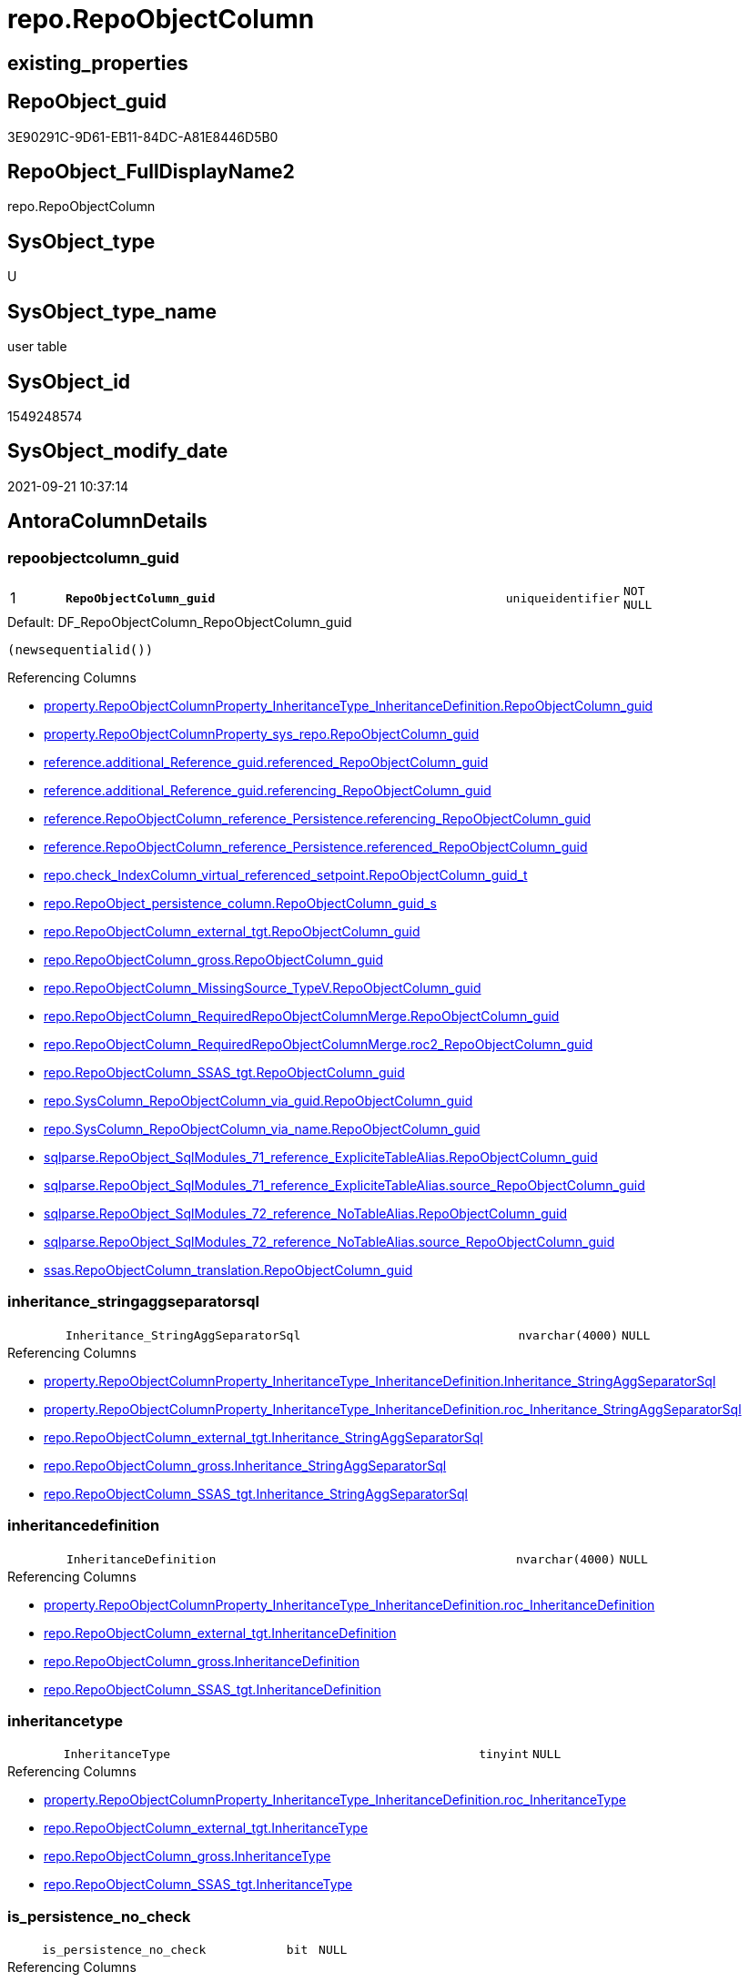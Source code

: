 // tag::HeaderFullDisplayName[]
= repo.RepoObjectColumn
// end::HeaderFullDisplayName[]

== existing_properties

// tag::existing_properties[]
:ExistsProperty--antorareferencedlist:
:ExistsProperty--antorareferencinglist:
:ExistsProperty--is_repo_managed:
:ExistsProperty--is_ssas:
:ExistsProperty--pk_index_guid:
:ExistsProperty--pk_indexpatterncolumndatatype:
:ExistsProperty--pk_indexpatterncolumnname:
:ExistsProperty--referencedobjectlist:
:ExistsProperty--FK:
:ExistsProperty--AntoraIndexList:
:ExistsProperty--Columns:
// end::existing_properties[]

== RepoObject_guid

// tag::RepoObject_guid[]
3E90291C-9D61-EB11-84DC-A81E8446D5B0
// end::RepoObject_guid[]

== RepoObject_FullDisplayName2

// tag::RepoObject_FullDisplayName2[]
repo.RepoObjectColumn
// end::RepoObject_FullDisplayName2[]

== SysObject_type

// tag::SysObject_type[]
U 
// end::SysObject_type[]

== SysObject_type_name

// tag::SysObject_type_name[]
user table
// end::SysObject_type_name[]

== SysObject_id

// tag::SysObject_id[]
1549248574
// end::SysObject_id[]

== SysObject_modify_date

// tag::SysObject_modify_date[]
2021-09-21 10:37:14
// end::SysObject_modify_date[]

== AntoraColumnDetails

// tag::AntoraColumnDetails[]
[#column-repoobjectcolumn_guid]
=== repoobjectcolumn_guid

[cols="d,8m,m,m,m,d"]
|===
|1
|*RepoObjectColumn_guid*
|uniqueidentifier
|NOT NULL
|
|
|===

.Default: DF_RepoObjectColumn_RepoObjectColumn_guid
....
(newsequentialid())
....

.Referencing Columns
--
* xref:property.repoobjectcolumnproperty_inheritancetype_inheritancedefinition.adoc#column-repoobjectcolumn_guid[+property.RepoObjectColumnProperty_InheritanceType_InheritanceDefinition.RepoObjectColumn_guid+]
* xref:property.repoobjectcolumnproperty_sys_repo.adoc#column-repoobjectcolumn_guid[+property.RepoObjectColumnProperty_sys_repo.RepoObjectColumn_guid+]
* xref:reference.additional_reference_guid.adoc#column-referenced_repoobjectcolumn_guid[+reference.additional_Reference_guid.referenced_RepoObjectColumn_guid+]
* xref:reference.additional_reference_guid.adoc#column-referencing_repoobjectcolumn_guid[+reference.additional_Reference_guid.referencing_RepoObjectColumn_guid+]
* xref:reference.repoobjectcolumn_reference_persistence.adoc#column-referencing_repoobjectcolumn_guid[+reference.RepoObjectColumn_reference_Persistence.referencing_RepoObjectColumn_guid+]
* xref:reference.repoobjectcolumn_reference_persistence.adoc#column-referenced_repoobjectcolumn_guid[+reference.RepoObjectColumn_reference_Persistence.referenced_RepoObjectColumn_guid+]
* xref:repo.check_indexcolumn_virtual_referenced_setpoint.adoc#column-repoobjectcolumn_guid_t[+repo.check_IndexColumn_virtual_referenced_setpoint.RepoObjectColumn_guid_t+]
* xref:repo.repoobject_persistence_column.adoc#column-repoobjectcolumn_guid_s[+repo.RepoObject_persistence_column.RepoObjectColumn_guid_s+]
* xref:repo.repoobjectcolumn_external_tgt.adoc#column-repoobjectcolumn_guid[+repo.RepoObjectColumn_external_tgt.RepoObjectColumn_guid+]
* xref:repo.repoobjectcolumn_gross.adoc#column-repoobjectcolumn_guid[+repo.RepoObjectColumn_gross.RepoObjectColumn_guid+]
* xref:repo.repoobjectcolumn_missingsource_typev.adoc#column-repoobjectcolumn_guid[+repo.RepoObjectColumn_MissingSource_TypeV.RepoObjectColumn_guid+]
* xref:repo.repoobjectcolumn_requiredrepoobjectcolumnmerge.adoc#column-repoobjectcolumn_guid[+repo.RepoObjectColumn_RequiredRepoObjectColumnMerge.RepoObjectColumn_guid+]
* xref:repo.repoobjectcolumn_requiredrepoobjectcolumnmerge.adoc#column-roc2_repoobjectcolumn_guid[+repo.RepoObjectColumn_RequiredRepoObjectColumnMerge.roc2_RepoObjectColumn_guid+]
* xref:repo.repoobjectcolumn_ssas_tgt.adoc#column-repoobjectcolumn_guid[+repo.RepoObjectColumn_SSAS_tgt.RepoObjectColumn_guid+]
* xref:repo.syscolumn_repoobjectcolumn_via_guid.adoc#column-repoobjectcolumn_guid[+repo.SysColumn_RepoObjectColumn_via_guid.RepoObjectColumn_guid+]
* xref:repo.syscolumn_repoobjectcolumn_via_name.adoc#column-repoobjectcolumn_guid[+repo.SysColumn_RepoObjectColumn_via_name.RepoObjectColumn_guid+]
* xref:sqlparse.repoobject_sqlmodules_71_reference_explicitetablealias.adoc#column-repoobjectcolumn_guid[+sqlparse.RepoObject_SqlModules_71_reference_ExpliciteTableAlias.RepoObjectColumn_guid+]
* xref:sqlparse.repoobject_sqlmodules_71_reference_explicitetablealias.adoc#column-source_repoobjectcolumn_guid[+sqlparse.RepoObject_SqlModules_71_reference_ExpliciteTableAlias.source_RepoObjectColumn_guid+]
* xref:sqlparse.repoobject_sqlmodules_72_reference_notablealias.adoc#column-repoobjectcolumn_guid[+sqlparse.RepoObject_SqlModules_72_reference_NoTableAlias.RepoObjectColumn_guid+]
* xref:sqlparse.repoobject_sqlmodules_72_reference_notablealias.adoc#column-source_repoobjectcolumn_guid[+sqlparse.RepoObject_SqlModules_72_reference_NoTableAlias.source_RepoObjectColumn_guid+]
* xref:ssas.repoobjectcolumn_translation.adoc#column-repoobjectcolumn_guid[+ssas.RepoObjectColumn_translation.RepoObjectColumn_guid+]
--


[#column-inheritance_stringaggseparatorsql]
=== inheritance_stringaggseparatorsql

[cols="d,8m,m,m,m,d"]
|===
|
|Inheritance_StringAggSeparatorSql
|nvarchar(4000)
|NULL
|
|
|===

.Referencing Columns
--
* xref:property.repoobjectcolumnproperty_inheritancetype_inheritancedefinition.adoc#column-inheritance_stringaggseparatorsql[+property.RepoObjectColumnProperty_InheritanceType_InheritanceDefinition.Inheritance_StringAggSeparatorSql+]
* xref:property.repoobjectcolumnproperty_inheritancetype_inheritancedefinition.adoc#column-roc_inheritance_stringaggseparatorsql[+property.RepoObjectColumnProperty_InheritanceType_InheritanceDefinition.roc_Inheritance_StringAggSeparatorSql+]
* xref:repo.repoobjectcolumn_external_tgt.adoc#column-inheritance_stringaggseparatorsql[+repo.RepoObjectColumn_external_tgt.Inheritance_StringAggSeparatorSql+]
* xref:repo.repoobjectcolumn_gross.adoc#column-inheritance_stringaggseparatorsql[+repo.RepoObjectColumn_gross.Inheritance_StringAggSeparatorSql+]
* xref:repo.repoobjectcolumn_ssas_tgt.adoc#column-inheritance_stringaggseparatorsql[+repo.RepoObjectColumn_SSAS_tgt.Inheritance_StringAggSeparatorSql+]
--


[#column-inheritancedefinition]
=== inheritancedefinition

[cols="d,8m,m,m,m,d"]
|===
|
|InheritanceDefinition
|nvarchar(4000)
|NULL
|
|
|===

.Referencing Columns
--
* xref:property.repoobjectcolumnproperty_inheritancetype_inheritancedefinition.adoc#column-roc_inheritancedefinition[+property.RepoObjectColumnProperty_InheritanceType_InheritanceDefinition.roc_InheritanceDefinition+]
* xref:repo.repoobjectcolumn_external_tgt.adoc#column-inheritancedefinition[+repo.RepoObjectColumn_external_tgt.InheritanceDefinition+]
* xref:repo.repoobjectcolumn_gross.adoc#column-inheritancedefinition[+repo.RepoObjectColumn_gross.InheritanceDefinition+]
* xref:repo.repoobjectcolumn_ssas_tgt.adoc#column-inheritancedefinition[+repo.RepoObjectColumn_SSAS_tgt.InheritanceDefinition+]
--


[#column-inheritancetype]
=== inheritancetype

[cols="d,8m,m,m,m,d"]
|===
|
|InheritanceType
|tinyint
|NULL
|
|
|===

.Referencing Columns
--
* xref:property.repoobjectcolumnproperty_inheritancetype_inheritancedefinition.adoc#column-roc_inheritancetype[+property.RepoObjectColumnProperty_InheritanceType_InheritanceDefinition.roc_InheritanceType+]
* xref:repo.repoobjectcolumn_external_tgt.adoc#column-inheritancetype[+repo.RepoObjectColumn_external_tgt.InheritanceType+]
* xref:repo.repoobjectcolumn_gross.adoc#column-inheritancetype[+repo.RepoObjectColumn_gross.InheritanceType+]
* xref:repo.repoobjectcolumn_ssas_tgt.adoc#column-inheritancetype[+repo.RepoObjectColumn_SSAS_tgt.InheritanceType+]
--


[#column-is_persistence_no_check]
=== is_persistence_no_check

[cols="d,8m,m,m,m,d"]
|===
|
|is_persistence_no_check
|bit
|NULL
|
|
|===

.Referencing Columns
--
* xref:repo.repoobjectcolumn_external_tgt.adoc#column-is_persistence_no_check[+repo.RepoObjectColumn_external_tgt.is_persistence_no_check+]
* xref:repo.repoobjectcolumn_gross.adoc#column-is_persistence_no_check[+repo.RepoObjectColumn_gross.is_persistence_no_check+]
* xref:repo.repoobjectcolumn_ssas_tgt.adoc#column-is_persistence_no_check[+repo.RepoObjectColumn_SSAS_tgt.is_persistence_no_check+]
--


[#column-is_persistence_no_include]
=== is_persistence_no_include

[cols="d,8m,m,m,m,d"]
|===
|
|is_persistence_no_include
|bit
|NULL
|
|
|===

.Referencing Columns
--
* xref:repo.repoobjectcolumn_external_tgt.adoc#column-is_persistence_no_include[+repo.RepoObjectColumn_external_tgt.is_persistence_no_include+]
* xref:repo.repoobjectcolumn_gross.adoc#column-is_persistence_no_include[+repo.RepoObjectColumn_gross.is_persistence_no_include+]
* xref:repo.repoobjectcolumn_ssas_tgt.adoc#column-is_persistence_no_include[+repo.RepoObjectColumn_SSAS_tgt.is_persistence_no_include+]
--


[#column-is_persistence_no_update]
=== is_persistence_no_update

[cols="d,8m,m,m,m,d"]
|===
|
|is_persistence_no_update
|bit
|NULL
|
|
|===

.Referencing Columns
--
* xref:repo.repoobjectcolumn_external_tgt.adoc#column-is_persistence_no_update[+repo.RepoObjectColumn_external_tgt.is_persistence_no_update+]
* xref:repo.repoobjectcolumn_gross.adoc#column-is_persistence_no_update[+repo.RepoObjectColumn_gross.is_persistence_no_update+]
* xref:repo.repoobjectcolumn_ssas_tgt.adoc#column-is_persistence_no_update[+repo.RepoObjectColumn_SSAS_tgt.is_persistence_no_update+]
--


[#column-is_query_plan_expression]
=== is_query_plan_expression

[cols="d,8m,m,m,m,d"]
|===
|
|is_query_plan_expression
|bit
|NULL
|
|
|===

.Referencing Columns
--
* xref:repo.repoobjectcolumn_external_tgt.adoc#column-is_query_plan_expression[+repo.RepoObjectColumn_external_tgt.is_query_plan_expression+]
* xref:repo.repoobjectcolumn_gross.adoc#column-is_query_plan_expression[+repo.RepoObjectColumn_gross.is_query_plan_expression+]
* xref:repo.repoobjectcolumn_missingsource_typev.adoc#column-is_query_plan_expression[+repo.RepoObjectColumn_MissingSource_TypeV.is_query_plan_expression+]
* xref:repo.repoobjectcolumn_ssas_tgt.adoc#column-is_query_plan_expression[+repo.RepoObjectColumn_SSAS_tgt.is_query_plan_expression+]
* xref:repo.syscolumn_repoobjectcolumn_via_guid.adoc#column-is_query_plan_expression[+repo.SysColumn_RepoObjectColumn_via_guid.is_query_plan_expression+]
* xref:repo.syscolumn_repoobjectcolumn_via_name.adoc#column-is_query_plan_expression[+repo.SysColumn_RepoObjectColumn_via_name.is_query_plan_expression+]
--


[#column-is_required_columnmerge]
=== is_required_columnmerge

[cols="d,8m,m,m,m,d"]
|===
|
|is_required_ColumnMerge
|bit
|NULL
|
|
|===

.Referencing Columns
--
* xref:repo.repoobjectcolumn_external_tgt.adoc#column-is_required_columnmerge[+repo.RepoObjectColumn_external_tgt.is_required_ColumnMerge+]
* xref:repo.repoobjectcolumn_gross.adoc#column-is_required_columnmerge[+repo.RepoObjectColumn_gross.is_required_ColumnMerge+]
* xref:repo.repoobjectcolumn_ssas_tgt.adoc#column-is_required_columnmerge[+repo.RepoObjectColumn_SSAS_tgt.is_required_ColumnMerge+]
--


[#column-is_sysobjectcolumn_missing]
=== is_sysobjectcolumn_missing

[cols="d,8m,m,m,m,d"]
|===
|
|is_SysObjectColumn_missing
|bit
|NULL
|
|
|===

.Referencing Columns
--
* xref:repo.repoobjectcolumn_external_tgt.adoc#column-is_sysobjectcolumn_missing[+repo.RepoObjectColumn_external_tgt.is_SysObjectColumn_missing+]
* xref:repo.repoobjectcolumn_gross.adoc#column-is_sysobjectcolumn_missing[+repo.RepoObjectColumn_gross.is_SysObjectColumn_missing+]
* xref:repo.repoobjectcolumn_missingsource_typev.adoc#column-is_sysobjectcolumn_missing[+repo.RepoObjectColumn_MissingSource_TypeV.is_SysObjectColumn_missing+]
* xref:repo.repoobjectcolumn_ssas_tgt.adoc#column-is_sysobjectcolumn_missing[+repo.RepoObjectColumn_SSAS_tgt.is_SysObjectColumn_missing+]
* xref:repo.syscolumn_repoobjectcolumn_via_guid.adoc#column-is_sysobjectcolumn_missing[+repo.SysColumn_RepoObjectColumn_via_guid.is_SysObjectColumn_missing+]
* xref:repo.syscolumn_repoobjectcolumn_via_name.adoc#column-is_sysobjectcolumn_missing[+repo.SysColumn_RepoObjectColumn_via_name.is_SysObjectColumn_missing+]
--


[#column-persistence_source_repoobjectcolumn_guid]
=== persistence_source_repoobjectcolumn_guid

[cols="d,8m,m,m,m,d"]
|===
|
|persistence_source_RepoObjectColumn_guid
|uniqueidentifier
|NULL
|
|
|===

.Referencing Columns
--
* xref:repo.repoobjectcolumn_external_tgt.adoc#column-persistence_source_repoobjectcolumn_guid[+repo.RepoObjectColumn_external_tgt.persistence_source_RepoObjectColumn_guid+]
* xref:repo.repoobjectcolumn_gross.adoc#column-persistence_source_repoobjectcolumn_guid[+repo.RepoObjectColumn_gross.persistence_source_RepoObjectColumn_guid+]
* xref:repo.repoobjectcolumn_missingsource_typev.adoc#column-persistence_source_repoobjectcolumn_guid[+repo.RepoObjectColumn_MissingSource_TypeV.persistence_source_RepoObjectColumn_guid+]
* xref:repo.repoobjectcolumn_requiredrepoobjectcolumnmerge.adoc#column-persistence_source_repoobjectcolumn_guid[+repo.RepoObjectColumn_RequiredRepoObjectColumnMerge.persistence_source_RepoObjectColumn_guid+]
* xref:repo.repoobjectcolumn_requiredrepoobjectcolumnmerge.adoc#column-roc2_persistence_source_repoobjectcolumn_guid[+repo.RepoObjectColumn_RequiredRepoObjectColumnMerge.roc2_persistence_source_RepoObjectColumn_guid+]
* xref:repo.repoobjectcolumn_ssas_tgt.adoc#column-persistence_source_repoobjectcolumn_guid[+repo.RepoObjectColumn_SSAS_tgt.persistence_source_RepoObjectColumn_guid+]
* xref:repo.syscolumn_repoobjectcolumn_via_guid.adoc#column-persistence_source_repoobjectcolumn_guid[+repo.SysColumn_RepoObjectColumn_via_guid.persistence_source_RepoObjectColumn_guid+]
* xref:repo.syscolumn_repoobjectcolumn_via_name.adoc#column-persistence_source_repoobjectcolumn_guid[+repo.SysColumn_RepoObjectColumn_via_name.persistence_source_RepoObjectColumn_guid+]
--


[#column-referencing_count]
=== referencing_count

[cols="d,8m,m,m,m,d"]
|===
|
|Referencing_Count
|int
|NULL
|
|
|===

.Referencing Columns
--
* xref:repo.repoobjectcolumn_external_tgt.adoc#column-referencing_count[+repo.RepoObjectColumn_external_tgt.Referencing_Count+]
* xref:repo.repoobjectcolumn_gross.adoc#column-referencing_count[+repo.RepoObjectColumn_gross.Referencing_Count+]
* xref:repo.repoobjectcolumn_missingsource_typev.adoc#column-referencing_count[+repo.RepoObjectColumn_MissingSource_TypeV.Referencing_Count+]
* xref:repo.repoobjectcolumn_ssas_tgt.adoc#column-referencing_count[+repo.RepoObjectColumn_SSAS_tgt.Referencing_Count+]
* xref:repo.syscolumn_repoobjectcolumn_via_guid.adoc#column-referencing_count[+repo.SysColumn_RepoObjectColumn_via_guid.Referencing_Count+]
* xref:repo.syscolumn_repoobjectcolumn_via_name.adoc#column-referencing_count[+repo.SysColumn_RepoObjectColumn_via_name.Referencing_Count+]
--


[#column-repo_default_definition]
=== repo_default_definition

[cols="d,8m,m,m,m,d"]
|===
|
|Repo_default_definition
|nvarchar(max)
|NULL
|
|
|===

.Referencing Columns
--
* xref:repo.repoobjectcolumn_external_tgt.adoc#column-repo_default_definition[+repo.RepoObjectColumn_external_tgt.Repo_default_definition+]
* xref:repo.repoobjectcolumn_gross.adoc#column-repo_default_definition[+repo.RepoObjectColumn_gross.Repo_default_definition+]
* xref:repo.repoobjectcolumn_missingsource_typev.adoc#column-repo_default_definition[+repo.RepoObjectColumn_MissingSource_TypeV.Repo_default_definition+]
* xref:repo.repoobjectcolumn_ssas_tgt.adoc#column-repo_default_definition[+repo.RepoObjectColumn_SSAS_tgt.Repo_default_definition+]
* xref:repo.syscolumn_repoobjectcolumn_via_guid.adoc#column-repo_default_definition[+repo.SysColumn_RepoObjectColumn_via_guid.Repo_default_definition+]
* xref:repo.syscolumn_repoobjectcolumn_via_name.adoc#column-repo_default_definition[+repo.SysColumn_RepoObjectColumn_via_name.Repo_default_definition+]
--


[#column-repo_default_is_system_named]
=== repo_default_is_system_named

[cols="d,8m,m,m,m,d"]
|===
|
|Repo_default_is_system_named
|bit
|NULL
|
|
|===

.Referencing Columns
--
* xref:repo.repoobjectcolumn_external_tgt.adoc#column-repo_default_is_system_named[+repo.RepoObjectColumn_external_tgt.Repo_default_is_system_named+]
* xref:repo.repoobjectcolumn_gross.adoc#column-repo_default_is_system_named[+repo.RepoObjectColumn_gross.Repo_default_is_system_named+]
* xref:repo.repoobjectcolumn_missingsource_typev.adoc#column-repo_default_is_system_named[+repo.RepoObjectColumn_MissingSource_TypeV.Repo_default_is_system_named+]
* xref:repo.repoobjectcolumn_ssas_tgt.adoc#column-repo_default_is_system_named[+repo.RepoObjectColumn_SSAS_tgt.Repo_default_is_system_named+]
* xref:repo.syscolumn_repoobjectcolumn_via_guid.adoc#column-repo_default_is_system_named[+repo.SysColumn_RepoObjectColumn_via_guid.Repo_default_is_system_named+]
* xref:repo.syscolumn_repoobjectcolumn_via_name.adoc#column-repo_default_is_system_named[+repo.SysColumn_RepoObjectColumn_via_name.Repo_default_is_system_named+]
--


[#column-repo_default_name]
=== repo_default_name

[cols="d,8m,m,m,m,d"]
|===
|
|Repo_default_name
|nvarchar(128)
|NULL
|
|
|===

.Referencing Columns
--
* xref:repo.repoobjectcolumn_external_tgt.adoc#column-repo_default_name[+repo.RepoObjectColumn_external_tgt.Repo_default_name+]
* xref:repo.repoobjectcolumn_gross.adoc#column-repo_default_name[+repo.RepoObjectColumn_gross.Repo_default_name+]
* xref:repo.repoobjectcolumn_missingsource_typev.adoc#column-repo_default_name[+repo.RepoObjectColumn_MissingSource_TypeV.Repo_default_name+]
* xref:repo.repoobjectcolumn_ssas_tgt.adoc#column-repo_default_name[+repo.RepoObjectColumn_SSAS_tgt.Repo_default_name+]
* xref:repo.syscolumn_repoobjectcolumn_via_guid.adoc#column-repo_default_name[+repo.SysColumn_RepoObjectColumn_via_guid.Repo_default_name+]
* xref:repo.syscolumn_repoobjectcolumn_via_name.adoc#column-repo_default_name[+repo.SysColumn_RepoObjectColumn_via_name.Repo_default_name+]
--


[#column-repo_definition]
=== repo_definition

[cols="d,8m,m,m,m,d"]
|===
|
|Repo_definition
|nvarchar(max)
|NULL
|
|
|===

.Referencing Columns
--
* xref:repo.repoobjectcolumn_external_tgt.adoc#column-repo_definition[+repo.RepoObjectColumn_external_tgt.Repo_definition+]
* xref:repo.repoobjectcolumn_gross.adoc#column-repo_definition[+repo.RepoObjectColumn_gross.Repo_definition+]
* xref:repo.repoobjectcolumn_missingsource_typev.adoc#column-repo_definition[+repo.RepoObjectColumn_MissingSource_TypeV.Repo_definition+]
* xref:repo.repoobjectcolumn_ssas_tgt.adoc#column-repo_definition[+repo.RepoObjectColumn_SSAS_tgt.Repo_definition+]
* xref:repo.syscolumn_repoobjectcolumn_via_guid.adoc#column-repo_definition[+repo.SysColumn_RepoObjectColumn_via_guid.Repo_definition+]
* xref:repo.syscolumn_repoobjectcolumn_via_name.adoc#column-repo_definition[+repo.SysColumn_RepoObjectColumn_via_name.Repo_definition+]
--


[#column-repo_generated_always_type]
=== repo_generated_always_type

[cols="d,8m,m,m,m,d"]
|===
|
|Repo_generated_always_type
|tinyint
|NOT NULL
|
|
|===

.Default: DF_RepoObjectColumn_Repo_generated_always_type
....
((0))
....

.Referencing Columns
--
* xref:repo.repoobjectcolumn_external_tgt.adoc#column-repo_generated_always_type[+repo.RepoObjectColumn_external_tgt.Repo_generated_always_type+]
* xref:repo.repoobjectcolumn_gross.adoc#column-repo_generated_always_type[+repo.RepoObjectColumn_gross.Repo_generated_always_type+]
* xref:repo.repoobjectcolumn_missingsource_typev.adoc#column-repo_generated_always_type[+repo.RepoObjectColumn_MissingSource_TypeV.Repo_generated_always_type+]
* xref:repo.repoobjectcolumn_ssas_tgt.adoc#column-repo_generated_always_type[+repo.RepoObjectColumn_SSAS_tgt.Repo_generated_always_type+]
* xref:repo.syscolumn_repoobjectcolumn_via_guid.adoc#column-repo_generated_always_type[+repo.SysColumn_RepoObjectColumn_via_guid.Repo_generated_always_type+]
* xref:repo.syscolumn_repoobjectcolumn_via_name.adoc#column-repo_generated_always_type[+repo.SysColumn_RepoObjectColumn_via_name.Repo_generated_always_type+]
--


[#column-repo_graph_type]
=== repo_graph_type

[cols="d,8m,m,m,m,d"]
|===
|
|Repo_graph_type
|int
|NULL
|
|
|===

.Referencing Columns
--
* xref:repo.repoobjectcolumn_external_tgt.adoc#column-repo_graph_type[+repo.RepoObjectColumn_external_tgt.Repo_graph_type+]
* xref:repo.repoobjectcolumn_gross.adoc#column-repo_graph_type[+repo.RepoObjectColumn_gross.Repo_graph_type+]
* xref:repo.repoobjectcolumn_missingsource_typev.adoc#column-repo_graph_type[+repo.RepoObjectColumn_MissingSource_TypeV.Repo_graph_type+]
* xref:repo.repoobjectcolumn_ssas_tgt.adoc#column-repo_graph_type[+repo.RepoObjectColumn_SSAS_tgt.Repo_graph_type+]
* xref:repo.syscolumn_repoobjectcolumn_via_guid.adoc#column-repo_graph_type[+repo.SysColumn_RepoObjectColumn_via_guid.Repo_graph_type+]
* xref:repo.syscolumn_repoobjectcolumn_via_name.adoc#column-repo_graph_type[+repo.SysColumn_RepoObjectColumn_via_name.Repo_graph_type+]
--


[#column-repo_increment_value]
=== repo_increment_value

[cols="d,8m,m,m,m,d"]
|===
|
|Repo_increment_value
|sql_variant
|NULL
|
|
|===

.Referencing Columns
--
* xref:repo.repoobjectcolumn_external_tgt.adoc#column-repo_increment_value[+repo.RepoObjectColumn_external_tgt.Repo_increment_value+]
* xref:repo.repoobjectcolumn_gross.adoc#column-repo_increment_value[+repo.RepoObjectColumn_gross.Repo_increment_value+]
* xref:repo.repoobjectcolumn_missingsource_typev.adoc#column-repo_increment_value[+repo.RepoObjectColumn_MissingSource_TypeV.Repo_increment_value+]
* xref:repo.repoobjectcolumn_ssas_tgt.adoc#column-repo_increment_value[+repo.RepoObjectColumn_SSAS_tgt.Repo_increment_value+]
* xref:repo.syscolumn_repoobjectcolumn_via_guid.adoc#column-repo_increment_value[+repo.SysColumn_RepoObjectColumn_via_guid.Repo_increment_value+]
* xref:repo.syscolumn_repoobjectcolumn_via_name.adoc#column-repo_increment_value[+repo.SysColumn_RepoObjectColumn_via_name.Repo_increment_value+]
--


[#column-repo_is_computed]
=== repo_is_computed

[cols="d,8m,m,m,m,d"]
|===
|
|Repo_is_computed
|bit
|NOT NULL
|
|
|===

.Default: DF_RepoObjectColumn_Repo_is_computed
....
((0))
....

.Referencing Columns
--
* xref:repo.repoobjectcolumn_external_tgt.adoc#column-repo_is_computed[+repo.RepoObjectColumn_external_tgt.Repo_is_computed+]
* xref:repo.repoobjectcolumn_gross.adoc#column-repo_is_computed[+repo.RepoObjectColumn_gross.Repo_is_computed+]
* xref:repo.repoobjectcolumn_missingsource_typev.adoc#column-repo_is_computed[+repo.RepoObjectColumn_MissingSource_TypeV.Repo_is_computed+]
* xref:repo.repoobjectcolumn_ssas_tgt.adoc#column-repo_is_computed[+repo.RepoObjectColumn_SSAS_tgt.Repo_is_computed+]
* xref:repo.syscolumn_repoobjectcolumn_via_guid.adoc#column-repo_is_computed[+repo.SysColumn_RepoObjectColumn_via_guid.Repo_is_computed+]
* xref:repo.syscolumn_repoobjectcolumn_via_name.adoc#column-repo_is_computed[+repo.SysColumn_RepoObjectColumn_via_name.Repo_is_computed+]
--


[#column-repo_is_identity]
=== repo_is_identity

[cols="d,8m,m,m,m,d"]
|===
|
|Repo_is_identity
|bit
|NOT NULL
|
|
|===

.Default: DF_RepoObjectColumn_Repo_is_identity
....
((0))
....

.Referencing Columns
--
* xref:repo.repoobjectcolumn_external_tgt.adoc#column-repo_is_identity[+repo.RepoObjectColumn_external_tgt.Repo_is_identity+]
* xref:repo.repoobjectcolumn_gross.adoc#column-repo_is_identity[+repo.RepoObjectColumn_gross.Repo_is_identity+]
* xref:repo.repoobjectcolumn_missingsource_typev.adoc#column-repo_is_identity[+repo.RepoObjectColumn_MissingSource_TypeV.Repo_is_identity+]
* xref:repo.repoobjectcolumn_ssas_tgt.adoc#column-repo_is_identity[+repo.RepoObjectColumn_SSAS_tgt.Repo_is_identity+]
* xref:repo.syscolumn_repoobjectcolumn_via_guid.adoc#column-repo_is_identity[+repo.SysColumn_RepoObjectColumn_via_guid.Repo_is_identity+]
* xref:repo.syscolumn_repoobjectcolumn_via_name.adoc#column-repo_is_identity[+repo.SysColumn_RepoObjectColumn_via_name.Repo_is_identity+]
--


[#column-repo_is_nullable]
=== repo_is_nullable

[cols="d,8m,m,m,m,d"]
|===
|
|Repo_is_nullable
|bit
|NULL
|
|
|===

.Referencing Columns
--
* xref:repo.repoobjectcolumn_external_tgt.adoc#column-repo_is_nullable[+repo.RepoObjectColumn_external_tgt.Repo_is_nullable+]
* xref:repo.repoobjectcolumn_gross.adoc#column-repo_is_nullable[+repo.RepoObjectColumn_gross.Repo_is_nullable+]
* xref:repo.repoobjectcolumn_missingsource_typev.adoc#column-repo_is_nullable[+repo.RepoObjectColumn_MissingSource_TypeV.Repo_is_nullable+]
* xref:repo.repoobjectcolumn_ssas_tgt.adoc#column-repo_is_nullable[+repo.RepoObjectColumn_SSAS_tgt.Repo_is_nullable+]
* xref:repo.syscolumn_repoobjectcolumn_via_guid.adoc#column-repo_is_nullable[+repo.SysColumn_RepoObjectColumn_via_guid.Repo_is_nullable+]
* xref:repo.syscolumn_repoobjectcolumn_via_name.adoc#column-repo_is_nullable[+repo.SysColumn_RepoObjectColumn_via_name.Repo_is_nullable+]
--


[#column-repo_is_persisted]
=== repo_is_persisted

[cols="d,8m,m,m,m,d"]
|===
|
|Repo_is_persisted
|bit
|NULL
|
|
|===

.Referencing Columns
--
* xref:repo.repoobjectcolumn_external_tgt.adoc#column-repo_is_persisted[+repo.RepoObjectColumn_external_tgt.Repo_is_persisted+]
* xref:repo.repoobjectcolumn_gross.adoc#column-repo_is_persisted[+repo.RepoObjectColumn_gross.Repo_is_persisted+]
* xref:repo.repoobjectcolumn_missingsource_typev.adoc#column-repo_is_persisted[+repo.RepoObjectColumn_MissingSource_TypeV.Repo_is_persisted+]
* xref:repo.repoobjectcolumn_ssas_tgt.adoc#column-repo_is_persisted[+repo.RepoObjectColumn_SSAS_tgt.Repo_is_persisted+]
* xref:repo.syscolumn_repoobjectcolumn_via_guid.adoc#column-repo_is_persisted[+repo.SysColumn_RepoObjectColumn_via_guid.Repo_is_persisted+]
* xref:repo.syscolumn_repoobjectcolumn_via_name.adoc#column-repo_is_persisted[+repo.SysColumn_RepoObjectColumn_via_name.Repo_is_persisted+]
--


[#column-repo_seed_value]
=== repo_seed_value

[cols="d,8m,m,m,m,d"]
|===
|
|Repo_seed_value
|sql_variant
|NULL
|
|
|===

.Referencing Columns
--
* xref:repo.repoobjectcolumn_external_tgt.adoc#column-repo_seed_value[+repo.RepoObjectColumn_external_tgt.Repo_seed_value+]
* xref:repo.repoobjectcolumn_gross.adoc#column-repo_seed_value[+repo.RepoObjectColumn_gross.Repo_seed_value+]
* xref:repo.repoobjectcolumn_missingsource_typev.adoc#column-repo_seed_value[+repo.RepoObjectColumn_MissingSource_TypeV.Repo_seed_value+]
* xref:repo.repoobjectcolumn_ssas_tgt.adoc#column-repo_seed_value[+repo.RepoObjectColumn_SSAS_tgt.Repo_seed_value+]
* xref:repo.syscolumn_repoobjectcolumn_via_guid.adoc#column-repo_seed_value[+repo.SysColumn_RepoObjectColumn_via_guid.Repo_seed_value+]
* xref:repo.syscolumn_repoobjectcolumn_via_name.adoc#column-repo_seed_value[+repo.SysColumn_RepoObjectColumn_via_name.Repo_seed_value+]
--


[#column-repo_user_type_fullname]
=== repo_user_type_fullname

[cols="d,8m,m,m,m,d"]
|===
|
|Repo_user_type_fullname
|nvarchar(128)
|NULL
|
|
|===

.Referencing Columns
--
* xref:property.extendedproperty_repo2sys_level2_repoobjectcolumn.adoc#column-repo_user_type_fullname[+property.ExtendedProperty_Repo2Sys_level2_RepoObjectColumn.Repo_user_type_fullname+]
* xref:repo.indexcolumn_ssas_gross.adoc#column-column_user_type_fullname[+repo.IndexColumn_ssas_gross.column_user_type_fullname+]
* xref:repo.indexcolumn_virtual_gross.adoc#column-column_user_type_fullname[+repo.IndexColumn_virtual_gross.column_user_type_fullname+]
* xref:repo.repoobjectcolumn_external_tgt.adoc#column-repo_user_type_fullname[+repo.RepoObjectColumn_external_tgt.Repo_user_type_fullname+]
* xref:repo.repoobjectcolumn_gross.adoc#column-repo_user_type_fullname[+repo.RepoObjectColumn_gross.Repo_user_type_fullname+]
* xref:repo.repoobjectcolumn_missingsource_typev.adoc#column-repo_user_type_fullname[+repo.RepoObjectColumn_MissingSource_TypeV.Repo_user_type_fullname+]
* xref:repo.repoobjectcolumn_ssas_tgt.adoc#column-repo_user_type_fullname[+repo.RepoObjectColumn_SSAS_tgt.Repo_user_type_fullname+]
* xref:repo.syscolumn_repoobjectcolumn_via_guid.adoc#column-repo_user_type_fullname[+repo.SysColumn_RepoObjectColumn_via_guid.Repo_user_type_fullname+]
* xref:repo.syscolumn_repoobjectcolumn_via_name.adoc#column-repo_user_type_fullname[+repo.SysColumn_RepoObjectColumn_via_name.Repo_user_type_fullname+]
--


[#column-repo_user_type_name]
=== repo_user_type_name

[cols="d,8m,m,m,m,d"]
|===
|
|Repo_user_type_name
|nvarchar(128)
|NULL
|
|
|===

.Referencing Columns
--
* xref:repo.repoobjectcolumn_external_tgt.adoc#column-repo_user_type_name[+repo.RepoObjectColumn_external_tgt.Repo_user_type_name+]
* xref:repo.repoobjectcolumn_gross.adoc#column-repo_user_type_name[+repo.RepoObjectColumn_gross.Repo_user_type_name+]
* xref:repo.repoobjectcolumn_missingsource_typev.adoc#column-repo_user_type_name[+repo.RepoObjectColumn_MissingSource_TypeV.Repo_user_type_name+]
* xref:repo.repoobjectcolumn_ssas_tgt.adoc#column-repo_user_type_name[+repo.RepoObjectColumn_SSAS_tgt.Repo_user_type_name+]
* xref:repo.syscolumn_repoobjectcolumn_via_guid.adoc#column-repo_user_type_name[+repo.SysColumn_RepoObjectColumn_via_guid.Repo_user_type_name+]
* xref:repo.syscolumn_repoobjectcolumn_via_name.adoc#column-repo_user_type_name[+repo.SysColumn_RepoObjectColumn_via_name.Repo_user_type_name+]
--


[#column-repo_uses_database_collation]
=== repo_uses_database_collation

[cols="d,8m,m,m,m,d"]
|===
|
|Repo_uses_database_collation
|bit
|NULL
|
|
|===

.Referencing Columns
--
* xref:repo.repoobjectcolumn_external_tgt.adoc#column-repo_uses_database_collation[+repo.RepoObjectColumn_external_tgt.Repo_uses_database_collation+]
* xref:repo.repoobjectcolumn_gross.adoc#column-repo_uses_database_collation[+repo.RepoObjectColumn_gross.Repo_uses_database_collation+]
* xref:repo.repoobjectcolumn_missingsource_typev.adoc#column-repo_uses_database_collation[+repo.RepoObjectColumn_MissingSource_TypeV.Repo_uses_database_collation+]
* xref:repo.repoobjectcolumn_ssas_tgt.adoc#column-repo_uses_database_collation[+repo.RepoObjectColumn_SSAS_tgt.Repo_uses_database_collation+]
* xref:repo.syscolumn_repoobjectcolumn_via_guid.adoc#column-repo_uses_database_collation[+repo.SysColumn_RepoObjectColumn_via_guid.Repo_uses_database_collation+]
* xref:repo.syscolumn_repoobjectcolumn_via_name.adoc#column-repo_uses_database_collation[+repo.SysColumn_RepoObjectColumn_via_name.Repo_uses_database_collation+]
--


[#column-repoobject_guid]
=== repoobject_guid

[cols="d,8m,m,m,m,d"]
|===
|
|RepoObject_guid
|uniqueidentifier
|NOT NULL
|
|
|===

.Referencing Columns
--
* xref:repo.check_indexcolumn_virtual_referenced_setpoint.adoc#column-repoobject_guid_s[+repo.check_IndexColumn_virtual_referenced_setpoint.RepoObject_guid_s+]
* xref:repo.check_indexcolumn_virtual_referenced_setpoint.adoc#column-repoobject_guid_t[+repo.check_IndexColumn_virtual_referenced_setpoint.RepoObject_guid_t+]
* xref:repo.repoobjectcolumn_external_tgt.adoc#column-repoobject_guid[+repo.RepoObjectColumn_external_tgt.RepoObject_guid+]
* xref:repo.repoobjectcolumn_gross.adoc#column-repoobject_guid[+repo.RepoObjectColumn_gross.RepoObject_guid+]
* xref:repo.repoobjectcolumn_gross2.adoc#column-persistence_source_repoobject_guid_via_column[+repo.RepoObjectColumn_gross2.persistence_source_RepoObject_guid_via_Column+]
* xref:repo.repoobjectcolumn_missingsource_typev.adoc#column-repoobject_guid[+repo.RepoObjectColumn_MissingSource_TypeV.RepoObject_guid+]
* xref:repo.repoobjectcolumn_requiredrepoobjectcolumnmerge.adoc#column-repoobject_guid[+repo.RepoObjectColumn_RequiredRepoObjectColumnMerge.RepoObject_guid+]
* xref:repo.repoobjectcolumn_ssas_tgt.adoc#column-repoobject_guid[+repo.RepoObjectColumn_SSAS_tgt.RepoObject_guid+]
* xref:repo.syscolumn_repoobjectcolumn_via_guid.adoc#column-repoobject_guid[+repo.SysColumn_RepoObjectColumn_via_guid.RepoObject_guid+]
* xref:repo.syscolumn_repoobjectcolumn_via_name.adoc#column-repoobject_guid[+repo.SysColumn_RepoObjectColumn_via_name.RepoObject_guid+]
--


[#column-repoobjectcolumn_column_id]
=== repoobjectcolumn_column_id

[cols="d,8m,m,m,m,d"]
|===
|
|RepoObjectColumn_column_id
|int
|NULL
|
|
|===

.Referencing Columns
--
* xref:repo.repoobjectcolumn_external_tgt.adoc#column-repoobjectcolumn_column_id[+repo.RepoObjectColumn_external_tgt.RepoObjectColumn_column_id+]
* xref:repo.repoobjectcolumn_gross.adoc#column-repoobjectcolumn_column_id[+repo.RepoObjectColumn_gross.RepoObjectColumn_column_id+]
* xref:repo.repoobjectcolumn_ssas_tgt.adoc#column-repoobjectcolumn_column_id[+repo.RepoObjectColumn_SSAS_tgt.RepoObjectColumn_column_id+]
--


[#column-repoobjectcolumn_name]
=== repoobjectcolumn_name

[cols="d,8m,m,m,m,d"]
|===
|
|RepoObjectColumn_name
|nvarchar(128)
|NOT NULL
|
|
|===

.Default: DF_RepoObjectColumn_RepoObjectColumn_name
....
(newid())
....

.Referencing Columns
--
* xref:property.extendedproperty_repo2sys_level2_repoobjectcolumn.adoc#column-level2name[+property.ExtendedProperty_Repo2Sys_level2_RepoObjectColumn.level2name+]
* xref:property.repoobjectcolumnproperty_inheritancetype_inheritancedefinition.adoc#column-repoobjectcolumn_name[+property.RepoObjectColumnProperty_InheritanceType_InheritanceDefinition.RepoObjectColumn_name+]
* xref:repo.indexcolumn_referencedreferencing_hasfullcolumnsinreferencing_check.adoc#column-referenced_repoobjectcolumn_name[+repo.IndexColumn_ReferencedReferencing_HasFullColumnsInReferencing_check.referenced_RepoObjectColumn_name+]
* xref:repo.indexcolumn_referencedreferencing_hasfullcolumnsinreferencing_check.adoc#column-referencing_repoobjectcolumn_name[+repo.IndexColumn_ReferencedReferencing_HasFullColumnsInReferencing_check.referencing_RepoObjectColumn_name+]
* xref:repo.indexcolumn_ssas_gross.adoc#column-object_column_name[+repo.IndexColumn_ssas_gross.Object_column_name+]
* xref:repo.repoobject_persistence_column.adoc#column-repoobjectcolumn_name_t[+repo.RepoObject_persistence_column.RepoObjectColumn_name_t+]
* xref:repo.repoobjectcolumn.adoc#column-has_different_sys_names[+repo.RepoObjectColumn.has_different_sys_names+]
* xref:repo.repoobjectcolumn.adoc#column-is_repoobjectcolumn_name_uniqueidentifier[+repo.RepoObjectColumn.is_RepoObjectColumn_name_uniqueidentifier+]
* xref:repo.repoobjectcolumn.adoc#column-column_name[+repo.RepoObjectColumn.Column_name+]
* xref:repo.repoobjectcolumn_external_tgt.adoc#column-repoobjectcolumn_name[+repo.RepoObjectColumn_external_tgt.RepoObjectColumn_name+]
* xref:repo.repoobjectcolumn_gross.adoc#column-repoobjectcolumn_name[+repo.RepoObjectColumn_gross.RepoObjectColumn_name+]
* xref:repo.repoobjectcolumn_missingsource_typev.adoc#column-repoobjectcolumn_name[+repo.RepoObjectColumn_MissingSource_TypeV.RepoObjectColumn_name+]
* xref:repo.repoobjectcolumn_requiredrepoobjectcolumnmerge.adoc#column-repoobjectcolumn_name[+repo.RepoObjectColumn_RequiredRepoObjectColumnMerge.RepoObjectColumn_name+]
* xref:repo.repoobjectcolumn_requiredrepoobjectcolumnmerge.adoc#column-roc2_repoobjectcolumn_name[+repo.RepoObjectColumn_RequiredRepoObjectColumnMerge.roc2_RepoObjectColumn_name+]
* xref:repo.repoobjectcolumn_ssas_tgt.adoc#column-repoobjectcolumn_name[+repo.RepoObjectColumn_SSAS_tgt.RepoObjectColumn_name+]
* xref:repo.syscolumn_repoobjectcolumn_via_guid.adoc#column-repoobjectcolumn_name[+repo.SysColumn_RepoObjectColumn_via_guid.RepoObjectColumn_name+]
* xref:repo.syscolumn_repoobjectcolumn_via_name.adoc#column-repoobjectcolumn_name[+repo.SysColumn_RepoObjectColumn_via_name.RepoObjectColumn_name+]
* xref:sqlparse.repoobject_sqlmodules_71_reference_explicitetablealias.adoc#column-repoobjectcolumn_name[+sqlparse.RepoObject_SqlModules_71_reference_ExpliciteTableAlias.RepoObjectColumn_name+]
* xref:sqlparse.repoobject_sqlmodules_71_reference_explicitetablealias.adoc#column-source_repoobjectcolumn_name[+sqlparse.RepoObject_SqlModules_71_reference_ExpliciteTableAlias.source_RepoObjectColumn_name+]
* xref:sqlparse.repoobject_sqlmodules_72_reference_notablealias.adoc#column-repoobjectcolumn_name[+sqlparse.RepoObject_SqlModules_72_reference_NoTableAlias.RepoObjectColumn_name+]
* xref:sqlparse.repoobject_sqlmodules_72_reference_notablealias.adoc#column-source_repoobjectcolumn_name[+sqlparse.RepoObject_SqlModules_72_reference_NoTableAlias.source_RepoObjectColumn_name+]
--


[#column-sysobjectcolumn_column_id]
=== sysobjectcolumn_column_id

[cols="d,8m,m,m,m,d"]
|===
|
|SysObjectColumn_column_id
|int
|NULL
|
|
|===

.Referencing Columns
--
* xref:reference.repoobjectcolumn_reference_persistence.adoc#column-referencing_minor_id[+reference.RepoObjectColumn_reference_Persistence.referencing_minor_id+]
* xref:reference.repoobjectcolumn_reference_persistence.adoc#column-referenced_minor_id[+reference.RepoObjectColumn_reference_Persistence.referenced_minor_id+]
* xref:reference.repoobjectcolumn_reference_sqlmodules.adoc#column-referencing_minor_id[+reference.RepoObjectColumn_reference_SqlModules.referencing_minor_id+]
* xref:reference.repoobjectcolumn_reference_sqlmodules.adoc#column-referenced_minor_id[+reference.RepoObjectColumn_reference_SqlModules.referenced_minor_id+]
* xref:repo.repoobjectcolumn_external_tgt.adoc#column-sysobjectcolumn_column_id[+repo.RepoObjectColumn_external_tgt.SysObjectColumn_column_id+]
* xref:repo.repoobjectcolumn_gross.adoc#column-sysobjectcolumn_column_id[+repo.RepoObjectColumn_gross.SysObjectColumn_column_id+]
* xref:repo.repoobjectcolumn_missingsource_typev.adoc#column-sysobjectcolumn_column_id[+repo.RepoObjectColumn_MissingSource_TypeV.SysObjectColumn_column_id+]
* xref:repo.repoobjectcolumn_ssas_tgt.adoc#column-sysobjectcolumn_column_id[+repo.RepoObjectColumn_SSAS_tgt.SysObjectColumn_column_id+]
* xref:repo.syscolumn_repoobjectcolumn_via_guid.adoc#column-sysobjectcolumn_column_id[+repo.SysColumn_RepoObjectColumn_via_guid.SysObjectColumn_column_id+]
* xref:repo.syscolumn_repoobjectcolumn_via_name.adoc#column-sysobjectcolumn_column_id[+repo.SysColumn_RepoObjectColumn_via_name.SysObjectColumn_column_id+]
--


[#column-sysobjectcolumn_name]
=== sysobjectcolumn_name

[cols="d,8m,m,m,m,d"]
|===
|
|SysObjectColumn_name
|nvarchar(128)
|NOT NULL
|
|
|===

.Default: DF_RepoObjectColumn_SysObjectColumn_name
....
(newid())
....

.Referencing Columns
--
* xref:reference.repoobjectcolumn_reference_persistence.adoc#column-referencing_column_name[+reference.RepoObjectColumn_reference_Persistence.referencing_column_name+]
* xref:reference.repoobjectcolumn_reference_persistence.adoc#column-referenced_column_name[+reference.RepoObjectColumn_reference_Persistence.referenced_column_name+]
* xref:reference.repoobjectcolumn_reference_sqlmodules.adoc#column-referencing_column_name[+reference.RepoObjectColumn_reference_SqlModules.referencing_column_name+]
* xref:reference.repoobjectcolumn_reference_sqlmodules.adoc#column-referenced_column_name[+reference.RepoObjectColumn_reference_SqlModules.referenced_column_name+]
* xref:repo.check_indexcolumn_virtual_referenced_setpoint.adoc#column-sysobjectcolumn_name_s[+repo.check_IndexColumn_virtual_referenced_setpoint.SysObjectColumn_name_s+]
* xref:repo.check_indexcolumn_virtual_referenced_setpoint.adoc#column-sysobjectcolumn_name_t[+repo.check_IndexColumn_virtual_referenced_setpoint.SysObjectColumn_name_t+]
* xref:repo.repoobject_persistence_column.adoc#column-sysobjectcolumn_name_s[+repo.RepoObject_persistence_column.SysObjectColumn_name_s+]
* xref:repo.repoobjectcolumn.adoc#column-has_different_sys_names[+repo.RepoObjectColumn.has_different_sys_names+]
* xref:repo.repoobjectcolumn.adoc#column-is_sysobjectcolumn_name_uniqueidentifier[+repo.RepoObjectColumn.is_SysObjectColumn_name_uniqueidentifier+]
* xref:repo.repoobjectcolumn.adoc#column-column_name[+repo.RepoObjectColumn.Column_name+]
* xref:repo.repoobjectcolumn_external_tgt.adoc#column-sysobjectcolumn_name[+repo.RepoObjectColumn_external_tgt.SysObjectColumn_name+]
* xref:repo.repoobjectcolumn_gross.adoc#column-sysobjectcolumn_name[+repo.RepoObjectColumn_gross.SysObjectColumn_name+]
* xref:repo.repoobjectcolumn_missingsource_typev.adoc#column-sysobjectcolumn_name[+repo.RepoObjectColumn_MissingSource_TypeV.SysObjectColumn_name+]
* xref:repo.repoobjectcolumn_requiredrepoobjectcolumnmerge.adoc#column-sysobjectcolumn_name[+repo.RepoObjectColumn_RequiredRepoObjectColumnMerge.SysObjectColumn_name+]
* xref:repo.repoobjectcolumn_requiredrepoobjectcolumnmerge.adoc#column-roc2_sysobjectcolumn_name[+repo.RepoObjectColumn_RequiredRepoObjectColumnMerge.roc2_SysObjectColumn_name+]
* xref:repo.repoobjectcolumn_ssas_tgt.adoc#column-sysobjectcolumn_name[+repo.RepoObjectColumn_SSAS_tgt.SysObjectColumn_name+]
* xref:repo.syscolumn_repoobjectcolumn_via_guid.adoc#column-sysobjectcolumn_name[+repo.SysColumn_RepoObjectColumn_via_guid.SysObjectColumn_name+]
* xref:repo.syscolumn_repoobjectcolumn_via_name.adoc#column-sysobjectcolumn_name[+repo.SysColumn_RepoObjectColumn_via_name.SysObjectColumn_name+]
--


[#column-column_name]
=== column_name

[cols="d,8m,m,m,m,d"]
|===
|
|Column_name
|nvarchar(128)
|NOT NULL
|
|Persisted
|===

.Description
--
(case when TRY_CAST([RepoObjectColumn_name] AS [uniqueidentifier]) IS NULL then [RepoObjectColumn_name] else [SysObjectColumn_name] end)
--
{empty} +

.Definition (PERSISTED)
....
(case when TRY_CAST([RepoObjectColumn_name] AS [uniqueidentifier]) IS NULL then [RepoObjectColumn_name] else [SysObjectColumn_name] end)
....

.Referenced Columns
--
* xref:repo.repoobjectcolumn.adoc#column-repoobjectcolumn_name[+repo.RepoObjectColumn.RepoObjectColumn_name+]
* xref:repo.repoobjectcolumn.adoc#column-sysobjectcolumn_name[+repo.RepoObjectColumn.SysObjectColumn_name+]
--

.Referencing Columns
--
* xref:repo.repoobjectcolumn_gross.adoc#column-column_name[+repo.RepoObjectColumn_gross.Column_name+]
* xref:ssas.repoobjectcolumn_translation.adoc#column-column_name[+ssas.RepoObjectColumn_translation.Column_name+]
--


[#column-has_different_sys_names]
=== has_different_sys_names

[cols="d,8m,m,m,m,d"]
|===
|
|has_different_sys_names
|bit
|NULL
|
|Calc
|===

.Description
--
(CONVERT([bit],case when [RepoObjectColumn_name]<>[SysObjectColumn_name] then (1) else (0) end))
--
{empty} +

.Definition
....
(CONVERT([bit],case when [RepoObjectColumn_name]<>[SysObjectColumn_name] then (1) else (0) end))
....

.Referenced Columns
--
* xref:repo.repoobjectcolumn.adoc#column-repoobjectcolumn_name[+repo.RepoObjectColumn.RepoObjectColumn_name+]
* xref:repo.repoobjectcolumn.adoc#column-sysobjectcolumn_name[+repo.RepoObjectColumn.SysObjectColumn_name+]
--

.Referencing Columns
--
* xref:repo.repoobjectcolumn_gross.adoc#column-has_different_sys_names[+repo.RepoObjectColumn_gross.has_different_sys_names+]
* xref:repo.repoobjectcolumn_missingsource_typev.adoc#column-has_different_sys_names[+repo.RepoObjectColumn_MissingSource_TypeV.has_different_sys_names+]
* xref:repo.syscolumn_repoobjectcolumn_via_guid.adoc#column-has_different_sys_names[+repo.SysColumn_RepoObjectColumn_via_guid.has_different_sys_names+]
* xref:repo.syscolumn_repoobjectcolumn_via_name.adoc#column-has_different_sys_names[+repo.SysColumn_RepoObjectColumn_via_name.has_different_sys_names+]
--


[#column-is_repoobjectcolumn_name_uniqueidentifier]
=== is_repoobjectcolumn_name_uniqueidentifier

[cols="d,8m,m,m,m,d"]
|===
|
|is_RepoObjectColumn_name_uniqueidentifier
|int
|NOT NULL
|
|Persisted
|===

.Description
--
(case when TRY_CAST([RepoObjectColumn_name] AS [uniqueidentifier]) IS NULL then (0) else (1) end)
--
{empty} +

.Definition (PERSISTED)
....
(case when TRY_CAST([RepoObjectColumn_name] AS [uniqueidentifier]) IS NULL then (0) else (1) end)
....

.Referenced Columns
--
* xref:repo.repoobjectcolumn.adoc#column-repoobjectcolumn_name[+repo.RepoObjectColumn.RepoObjectColumn_name+]
--

.Referencing Columns
--
* xref:repo.repoobjectcolumn_gross.adoc#column-is_repoobjectcolumn_name_uniqueidentifier[+repo.RepoObjectColumn_gross.is_RepoObjectColumn_name_uniqueidentifier+]
* xref:repo.repoobjectcolumn_missingsource_typev.adoc#column-is_repoobjectcolumn_name_uniqueidentifier[+repo.RepoObjectColumn_MissingSource_TypeV.is_RepoObjectColumn_name_uniqueidentifier+]
* xref:repo.repoobjectcolumn_requiredrepoobjectcolumnmerge.adoc#column-is_repoobjectcolumn_name_uniqueidentifier[+repo.RepoObjectColumn_RequiredRepoObjectColumnMerge.is_RepoObjectColumn_name_uniqueidentifier+]
* xref:repo.syscolumn_repoobjectcolumn_via_guid.adoc#column-is_repoobjectcolumn_name_uniqueidentifier[+repo.SysColumn_RepoObjectColumn_via_guid.is_RepoObjectColumn_name_uniqueidentifier+]
* xref:repo.syscolumn_repoobjectcolumn_via_name.adoc#column-is_repoobjectcolumn_name_uniqueidentifier[+repo.SysColumn_RepoObjectColumn_via_name.is_RepoObjectColumn_name_uniqueidentifier+]
--


[#column-is_sysobjectcolumn_name_uniqueidentifier]
=== is_sysobjectcolumn_name_uniqueidentifier

[cols="d,8m,m,m,m,d"]
|===
|
|is_SysObjectColumn_name_uniqueidentifier
|int
|NOT NULL
|
|Persisted
|===

.Description
--
(case when TRY_CAST([SysObjectColumn_name] AS [uniqueidentifier]) IS NULL then (0) else (1) end)
--
{empty} +

.Definition (PERSISTED)
....
(case when TRY_CAST([SysObjectColumn_name] AS [uniqueidentifier]) IS NULL then (0) else (1) end)
....

.Referenced Columns
--
* xref:repo.repoobjectcolumn.adoc#column-sysobjectcolumn_name[+repo.RepoObjectColumn.SysObjectColumn_name+]
--

.Referencing Columns
--
* xref:repo.repoobjectcolumn_gross.adoc#column-is_sysobjectcolumn_name_uniqueidentifier[+repo.RepoObjectColumn_gross.is_SysObjectColumn_name_uniqueidentifier+]
* xref:repo.repoobjectcolumn_missingsource_typev.adoc#column-is_sysobjectcolumn_name_uniqueidentifier[+repo.RepoObjectColumn_MissingSource_TypeV.is_SysObjectColumn_name_uniqueidentifier+]
* xref:repo.repoobjectcolumn_requiredrepoobjectcolumnmerge.adoc#column-is_sysobjectcolumn_name_uniqueidentifier[+repo.RepoObjectColumn_RequiredRepoObjectColumnMerge.is_SysObjectColumn_name_uniqueidentifier+]
* xref:repo.syscolumn_repoobjectcolumn_via_guid.adoc#column-is_sysobjectcolumn_name_uniqueidentifier[+repo.SysColumn_RepoObjectColumn_via_guid.is_SysObjectColumn_name_uniqueidentifier+]
* xref:repo.syscolumn_repoobjectcolumn_via_name.adoc#column-is_sysobjectcolumn_name_uniqueidentifier[+repo.SysColumn_RepoObjectColumn_via_name.is_SysObjectColumn_name_uniqueidentifier+]
--


// end::AntoraColumnDetails[]

== AntoraMeasureDetails

// tag::AntoraMeasureDetails[]

// end::AntoraMeasureDetails[]

== AntoraPkColumnTableRows

// tag::AntoraPkColumnTableRows[]
|1
|*<<column-repoobjectcolumn_guid>>*
|uniqueidentifier
|NOT NULL
|
|




































// end::AntoraPkColumnTableRows[]

== AntoraNonPkColumnTableRows

// tag::AntoraNonPkColumnTableRows[]

|
|<<column-inheritance_stringaggseparatorsql>>
|nvarchar(4000)
|NULL
|
|

|
|<<column-inheritancedefinition>>
|nvarchar(4000)
|NULL
|
|

|
|<<column-inheritancetype>>
|tinyint
|NULL
|
|

|
|<<column-is_persistence_no_check>>
|bit
|NULL
|
|

|
|<<column-is_persistence_no_include>>
|bit
|NULL
|
|

|
|<<column-is_persistence_no_update>>
|bit
|NULL
|
|

|
|<<column-is_query_plan_expression>>
|bit
|NULL
|
|

|
|<<column-is_required_columnmerge>>
|bit
|NULL
|
|

|
|<<column-is_sysobjectcolumn_missing>>
|bit
|NULL
|
|

|
|<<column-persistence_source_repoobjectcolumn_guid>>
|uniqueidentifier
|NULL
|
|

|
|<<column-referencing_count>>
|int
|NULL
|
|

|
|<<column-repo_default_definition>>
|nvarchar(max)
|NULL
|
|

|
|<<column-repo_default_is_system_named>>
|bit
|NULL
|
|

|
|<<column-repo_default_name>>
|nvarchar(128)
|NULL
|
|

|
|<<column-repo_definition>>
|nvarchar(max)
|NULL
|
|

|
|<<column-repo_generated_always_type>>
|tinyint
|NOT NULL
|
|

|
|<<column-repo_graph_type>>
|int
|NULL
|
|

|
|<<column-repo_increment_value>>
|sql_variant
|NULL
|
|

|
|<<column-repo_is_computed>>
|bit
|NOT NULL
|
|

|
|<<column-repo_is_identity>>
|bit
|NOT NULL
|
|

|
|<<column-repo_is_nullable>>
|bit
|NULL
|
|

|
|<<column-repo_is_persisted>>
|bit
|NULL
|
|

|
|<<column-repo_seed_value>>
|sql_variant
|NULL
|
|

|
|<<column-repo_user_type_fullname>>
|nvarchar(128)
|NULL
|
|

|
|<<column-repo_user_type_name>>
|nvarchar(128)
|NULL
|
|

|
|<<column-repo_uses_database_collation>>
|bit
|NULL
|
|

|
|<<column-repoobject_guid>>
|uniqueidentifier
|NOT NULL
|
|

|
|<<column-repoobjectcolumn_column_id>>
|int
|NULL
|
|

|
|<<column-repoobjectcolumn_name>>
|nvarchar(128)
|NOT NULL
|
|

|
|<<column-sysobjectcolumn_column_id>>
|int
|NULL
|
|

|
|<<column-sysobjectcolumn_name>>
|nvarchar(128)
|NOT NULL
|
|

|
|<<column-column_name>>
|nvarchar(128)
|NOT NULL
|
|Persisted

|
|<<column-has_different_sys_names>>
|bit
|NULL
|
|Calc

|
|<<column-is_repoobjectcolumn_name_uniqueidentifier>>
|int
|NOT NULL
|
|Persisted

|
|<<column-is_sysobjectcolumn_name_uniqueidentifier>>
|int
|NOT NULL
|
|Persisted

// end::AntoraNonPkColumnTableRows[]

== AntoraIndexList

// tag::AntoraIndexList[]

[#index-pk_repoobjectcolumn]
=== pk_repoobjectcolumn

* IndexSemanticGroup: xref:other/indexsemanticgroup.adoc#openingbracketnoblankgroupclosingbracket[no_group]
+
--
* <<column-RepoObjectColumn_guid>>; uniqueidentifier
--
* PK, Unique, Real: 1, 1, 1


[#index-uk_repoobjectcolumn2x_reponames]
=== uk_repoobjectcolumn++__++reponames

* IndexSemanticGroup: xref:other/indexsemanticgroup.adoc#openingbracketnoblankgroupclosingbracket[no_group]
+
--
* <<column-RepoObject_guid>>; uniqueidentifier
* <<column-RepoObjectColumn_name>>; nvarchar(128)
--
* PK, Unique, Real: 0, 1, 1


[#index-uk_repoobjectcolumn2x_sysnames]
=== uk_repoobjectcolumn++__++sysnames

* IndexSemanticGroup: xref:other/indexsemanticgroup.adoc#openingbracketnoblankgroupclosingbracket[no_group]
+
--
* <<column-RepoObjectColumn_guid>>; uniqueidentifier
* <<column-SysObjectColumn_name>>; nvarchar(128)
--
* PK, Unique, Real: 0, 1, 1


[#index-idx_repoobjectcolumn2x_1]
=== idx_repoobjectcolumn++__++1

* IndexSemanticGroup: xref:other/indexsemanticgroup.adoc#openingbracketnoblankgroupclosingbracket[no_group]
+
--
* <<column-RepoObject_guid>>; uniqueidentifier
--
* PK, Unique, Real: 0, 0, 0
* ++FK_RepoObjectColumn_RepoObject++ +
referenced: xref:repo.repoobject.adoc[], xref:repo.repoobject.adoc#index-pk_repoobject[+PK_RepoObject+]
* is disabled

// end::AntoraIndexList[]

== AntoraParameterList

// tag::AntoraParameterList[]

// end::AntoraParameterList[]

== Other tags

source: property.RepoObjectProperty_cross As rop_cross


=== additional_reference_csv

// tag::additional_reference_csv[]

// end::additional_reference_csv[]


=== AdocUspSteps

// tag::adocuspsteps[]

// end::adocuspsteps[]


=== AntoraReferencedList

// tag::antorareferencedlist[]
* xref:property.repoobjectcolumnproperty_external_tgt.adoc[]
* xref:repo.repoobjectcolumn_external_tgt.adoc[]
* xref:repo.repoobjectcolumn_ssas_tgt.adoc[]
// end::antorareferencedlist[]


=== AntoraReferencingList

// tag::antorareferencinglist[]
* xref:property.extendedproperty_repo2sys_level2_repoobjectcolumn.adoc[]
* xref:property.repoobjectcolumnproperty_external_tgt.adoc[]
* xref:property.repoobjectcolumnproperty_inheritancetype_inheritancedefinition.adoc[]
* xref:property.repoobjectcolumnproperty_sys_repo.adoc[]
* xref:property.usp_repoobjectcolumnproperty_set.adoc[]
* xref:reference.additional_reference_guid.adoc[]
* xref:reference.repoobjectcolumn_reference_persistence.adoc[]
* xref:reference.repoobjectcolumn_reference_sqlmodules.adoc[]
* xref:reference.repoobjectcolumn_referencetree.adoc[]
* xref:reference.repoobjectcolumn_relationscript.adoc[]
* xref:reference.usp_repoobjectcolumnsource_virtual_set.adoc[]
* xref:reference.usp_repoobjectsource_queryplan.adoc[]
* xref:reference.usp_update_referencing_count.adoc[]
* xref:repo.check_indexcolumn_virtual_referenced_setpoint.adoc[]
* xref:repo.indexcolumn_referencedreferencing_hasfullcolumnsinreferencing.adoc[]
* xref:repo.indexcolumn_referencedreferencing_hasfullcolumnsinreferencing_check.adoc[]
* xref:repo.indexcolumn_ssas_gross.adoc[]
* xref:repo.indexcolumn_virtual_gross.adoc[]
* xref:repo.repoobject_persistence_column.adoc[]
* xref:repo.repoobject_sqlcreatetable.adoc[]
* xref:repo.repoobjectcolumn_external_tgt.adoc[]
* xref:repo.repoobjectcolumn_gross.adoc[]
* xref:repo.repoobjectcolumn_gross2.adoc[]
* xref:repo.repoobjectcolumn_missingsource_typev.adoc[]
* xref:repo.repoobjectcolumn_requiredrepoobjectcolumnmerge.adoc[]
* xref:repo.repoobjectcolumn_ssas_tgt.adoc[]
* xref:repo.syscolumn_repoobjectcolumn_via_guid.adoc[]
* xref:repo.syscolumn_repoobjectcolumn_via_name.adoc[]
* xref:repo.usp_index_virtual_set.adoc[]
* xref:repo.usp_sync_guid_repoobjectcolumn.adoc[]
* xref:repo.usp_update_referencing_count.adoc[]
* xref:sqlparse.repoobject_sqlmodules_71_reference_explicitetablealias.adoc[]
* xref:sqlparse.repoobject_sqlmodules_72_reference_notablealias.adoc[]
* xref:ssas.repoobjectcolumn_translation.adoc[]
// end::antorareferencinglist[]


=== Description

// tag::description[]

// end::description[]


=== exampleUsage

// tag::exampleusage[]

// end::exampleusage[]


=== exampleUsage_2

// tag::exampleusage_2[]

// end::exampleusage_2[]


=== exampleUsage_3

// tag::exampleusage_3[]

// end::exampleusage_3[]


=== exampleUsage_4

// tag::exampleusage_4[]

// end::exampleusage_4[]


=== exampleUsage_5

// tag::exampleusage_5[]

// end::exampleusage_5[]


=== exampleWrong_Usage

// tag::examplewrong_usage[]

// end::examplewrong_usage[]


=== has_execution_plan_issue

// tag::has_execution_plan_issue[]

// end::has_execution_plan_issue[]


=== has_get_referenced_issue

// tag::has_get_referenced_issue[]

// end::has_get_referenced_issue[]


=== has_history

// tag::has_history[]

// end::has_history[]


=== has_history_columns

// tag::has_history_columns[]

// end::has_history_columns[]


=== InheritanceType

// tag::inheritancetype[]

// end::inheritancetype[]


=== is_persistence

// tag::is_persistence[]

// end::is_persistence[]


=== is_persistence_check_duplicate_per_pk

// tag::is_persistence_check_duplicate_per_pk[]

// end::is_persistence_check_duplicate_per_pk[]


=== is_persistence_check_for_empty_source

// tag::is_persistence_check_for_empty_source[]

// end::is_persistence_check_for_empty_source[]


=== is_persistence_delete_changed

// tag::is_persistence_delete_changed[]

// end::is_persistence_delete_changed[]


=== is_persistence_delete_missing

// tag::is_persistence_delete_missing[]

// end::is_persistence_delete_missing[]


=== is_persistence_insert

// tag::is_persistence_insert[]

// end::is_persistence_insert[]


=== is_persistence_truncate

// tag::is_persistence_truncate[]

// end::is_persistence_truncate[]


=== is_persistence_update_changed

// tag::is_persistence_update_changed[]

// end::is_persistence_update_changed[]


=== is_repo_managed

// tag::is_repo_managed[]
0
// end::is_repo_managed[]


=== is_ssas

// tag::is_ssas[]
0
// end::is_ssas[]


=== microsoft_database_tools_support

// tag::microsoft_database_tools_support[]

// end::microsoft_database_tools_support[]


=== MS_Description

// tag::ms_description[]

// end::ms_description[]


=== persistence_source_RepoObject_fullname

// tag::persistence_source_repoobject_fullname[]

// end::persistence_source_repoobject_fullname[]


=== persistence_source_RepoObject_fullname2

// tag::persistence_source_repoobject_fullname2[]

// end::persistence_source_repoobject_fullname2[]


=== persistence_source_RepoObject_guid

// tag::persistence_source_repoobject_guid[]

// end::persistence_source_repoobject_guid[]


=== persistence_source_RepoObject_xref

// tag::persistence_source_repoobject_xref[]

// end::persistence_source_repoobject_xref[]


=== pk_index_guid

// tag::pk_index_guid[]
4090291C-9D61-EB11-84DC-A81E8446D5B0
// end::pk_index_guid[]


=== pk_IndexPatternColumnDatatype

// tag::pk_indexpatterncolumndatatype[]
uniqueidentifier
// end::pk_indexpatterncolumndatatype[]


=== pk_IndexPatternColumnName

// tag::pk_indexpatterncolumnname[]
RepoObjectColumn_guid
// end::pk_indexpatterncolumnname[]


=== pk_IndexSemanticGroup

// tag::pk_indexsemanticgroup[]

// end::pk_indexsemanticgroup[]


=== ReferencedObjectList

// tag::referencedobjectlist[]
* [property].[RepoObjectColumnProperty_external_tgt]
* [repo].[RepoObjectColumn_external_tgt]
* [repo].[RepoObjectColumn_SSAS_tgt]
// end::referencedobjectlist[]


=== usp_persistence_RepoObject_guid

// tag::usp_persistence_repoobject_guid[]

// end::usp_persistence_repoobject_guid[]


=== UspExamples

// tag::uspexamples[]

// end::uspexamples[]


=== uspgenerator_usp_id

// tag::uspgenerator_usp_id[]

// end::uspgenerator_usp_id[]


=== UspParameters

// tag::uspparameters[]

// end::uspparameters[]

== Boolean Attributes

source: property.RepoObjectProperty WHERE property_int = 1

// tag::boolean_attributes[]

// end::boolean_attributes[]

== sql_modules_definition

// tag::sql_modules_definition[]
[%collapsible]
=======
[source,sql]
----

----
=======
// end::sql_modules_definition[]


